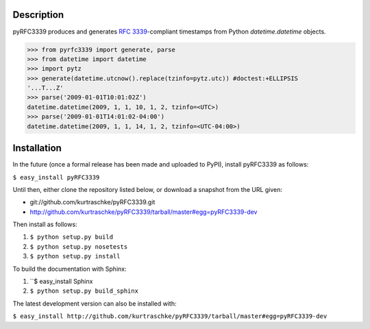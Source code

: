 Description
===========

pyRFC3339 produces and generates :RFC:`3339`-compliant timestamps from Python `datetime.datetime` objects.

>>> from pyrfc3339 import generate, parse
>>> from datetime import datetime
>>> import pytz
>>> generate(datetime.utcnow().replace(tzinfo=pytz.utc)) #doctest:+ELLIPSIS
'...T...Z'
>>> parse('2009-01-01T10:01:02Z')
datetime.datetime(2009, 1, 1, 10, 1, 2, tzinfo=<UTC>)
>>> parse('2009-01-01T14:01:02-04:00')
datetime.datetime(2009, 1, 1, 14, 1, 2, tzinfo=<UTC-04:00>)

Installation
============

In the future (once a formal release has been made and uploaded to PyPI),
install pyRFC3339 as follows:

``$ easy_install pyRFC3339``

Until then, either clone the repository listed below, or download a snapshot
from the URL given:

* git://github.com/kurtraschke/pyRFC3339.git
* http://github.com/kurtraschke/pyRFC3339/tarball/master#egg=pyRFC3339-dev

Then install as follows:

#. ``$ python setup.py build``
#. ``$ python setup.py nosetests``
#. ``$ python setup.py install``

To build the documentation with Sphinx:

#. ``$ easy_install Sphinx
#. ``$ python setup.py build_sphinx``

The latest development version can also be installed with:

``$ easy_install http://github.com/kurtraschke/pyRFC3339/tarball/master#egg=pyRFC3339-dev``
